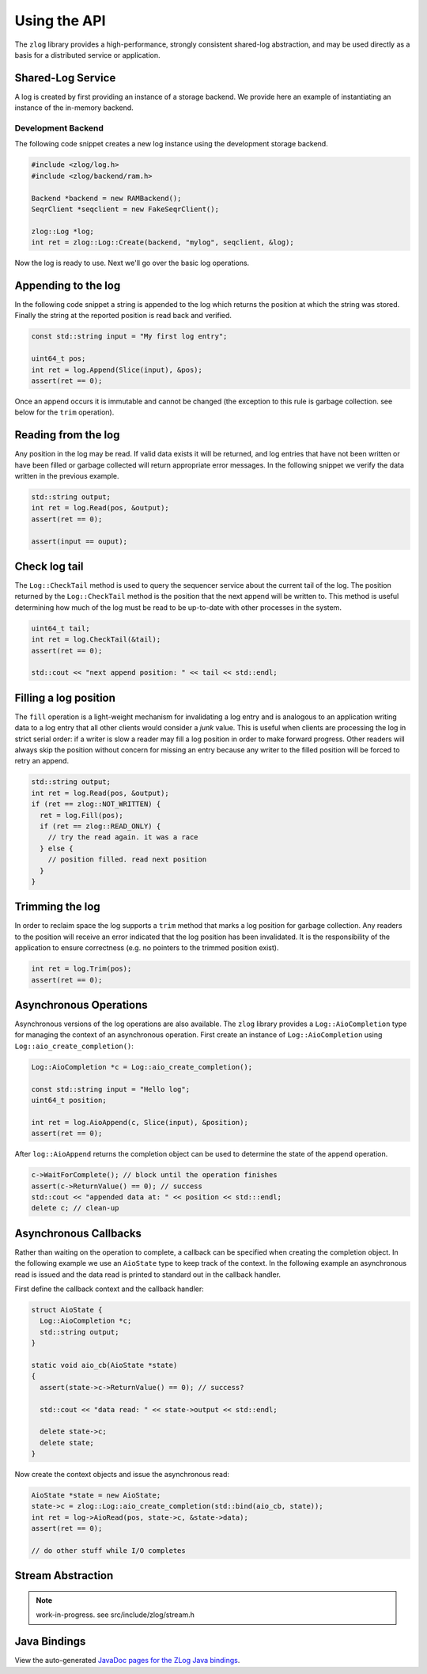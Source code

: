 =============
Using the API
=============

The ``zlog`` library provides a high-performance, strongly consistent shared-log
abstraction, and may be used directly as a basis for a
distributed service or application.

##################
Shared-Log Service
##################

A log is created by first providing an instance of a storage backend. We
provide here an example of instantiating an instance of the in-memory backend.

*******************
Development Backend
*******************

The following code snippet creates a new log instance using the development storage backend.

.. code-block:: c++

	#include <zlog/log.h>
	#include <zlog/backend/ram.h>
	
	Backend *backend = new RAMBackend();
	SeqrClient *seqclient = new FakeSeqrClient();
	
	zlog::Log *log;
	int ret = zlog::Log::Create(backend, "mylog", seqclient, &log);

Now the log is ready to use. Next we'll go over the basic log operations.

####################
Appending to the log
####################

In the following code snippet a string is appended to the log which returns the
position at which the string was stored.  Finally the string at the reported
position is read back and verified.

.. code-block:: c++

	const std::string input = "My first log entry";

	uint64_t pos;
	int ret = log.Append(Slice(input), &pos);
	assert(ret == 0);

Once an append occurs it is immutable and cannot be changed (the exception to
this rule is garbage collection. see below for the ``trim`` operation).

#######################
Reading from the log
#######################

Any position in the log may be read. If valid data exists it will be returned,
and log entries that have not been written or have been filled or garbage
collected will return appropriate error messages. In the following snippet we
verify the data written in the previous example.

.. code-block:: c++

	std::string output;
	int ret = log.Read(pos, &output);
	assert(ret == 0);
	
	assert(input == ouput);

##############
Check log tail
##############

The ``Log::CheckTail`` method is used to query the sequencer service about the
current tail of the log. The position returned by the ``Log::CheckTail`` method
is the position that the next append will be written to. This method is useful
determining how much of the log must be read to be up-to-date with other
processes in the system.

.. code-block:: c++

	uint64_t tail;
	int ret = log.CheckTail(&tail);
	assert(ret == 0);
	
	std::cout << "next append position: " << tail << std::endl;

######################
Filling a log position
######################

The ``fill`` operation is a light-weight mechanism for invalidating a log entry
and is analogous to an application writing data to a log entry that all other
clients would consider a *junk* value. This is useful when clients are
processing the log in strict serial order: if a writer is slow a reader may
fill a log position in order to make forward progress. Other readers will
always skip the position without concern for missing an entry because any
writer to the filled position will be forced to retry an append.

.. code-block:: c++

	std::string output;
	int ret = log.Read(pos, &output);
	if (ret == zlog::NOT_WRITTEN) {
	  ret = log.Fill(pos);
	  if (ret == zlog::READ_ONLY) {
	    // try the read again. it was a race
	  } else {
	    // position filled. read next position
	  }
	}

################
Trimming the log
################

In order to reclaim space the log supports a ``trim`` method that marks a log
position for garbage collection. Any readers to the position will receive an
error indicated that the log position has been invalidated. It is the
responsibility of the application to ensure correctness (e.g. no pointers to
the trimmed position exist).

.. code-block:: c++

	int ret = log.Trim(pos);
	assert(ret == 0);

#######################
Asynchronous Operations
#######################

Asynchronous versions of the log operations are also available. The ``zlog``
library provides a ``Log::AioCompletion`` type for managing the context of an
asynchronous operation. First create an instance of ``Log::AioCompletion`` using
``Log::aio_create_completion()``:

.. code-block:: c++

	Log::AioCompletion *c = Log::aio_create_completion();
	
	const std::string input = "Hello log";
	uint64_t position;
	
	int ret = log.AioAppend(c, Slice(input), &position);
	assert(ret == 0);

After ``log::AioAppend`` returns the completion object can be used to determine
the state of the append operation.

.. code-block:: c++

	c->WaitForComplete(); // block until the operation finishes
	assert(c->ReturnValue() == 0); // success
	std::cout << "appended data at: " << position << std:::endl;
	delete c; // clean-up

######################
Asynchronous Callbacks
######################

Rather than waiting on the operation to complete, a callback can be specified
when creating the completion object. In the following example we use an
``AioState`` type to keep track of the context. In the following example an
asynchronous read is issued and the data read is printed to standard out in the
callback handler.

First define the callback context and the callback handler:

.. code-block:: c++

	struct AioState {
	  Log::AioCompletion *c;
	  std::string output;
	}
	
	static void aio_cb(AioState *state)
	{
	  assert(state->c->ReturnValue() == 0); // success?
	
	  std::cout << "data read: " << state->output << std::endl;
	
	  delete state->c;
	  delete state;
	}

Now create the context objects and issue the asynchronous read:

.. code-block:: c++

	AioState *state = new AioState;
	state->c = zlog::Log::aio_create_completion(std::bind(aio_cb, state));
	int ret = log->AioRead(pos, state->c, &state->data);
	assert(ret == 0);
	
	// do other stuff while I/O completes

##################
Stream Abstraction
##################

.. note:: work-in-progress. see src/include/zlog/stream.h

#############
Java Bindings
#############

View the auto-generated `JavaDoc pages for the ZLog Java bindings <java/>`_.
